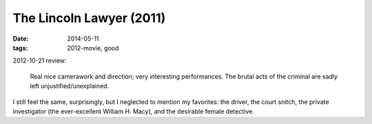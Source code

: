 The Lincoln Lawyer (2011)
=========================

:date: 2014-05-11
:tags: 2012-movie, good


2012-10-21 review:

    Real nice camerawork and direction; very interesting performances.
    The brutal acts of the criminal are sadly left
    unjustified/unexplained.

I still feel the same, surprisingly, but I neglected to mention my
favorites: the driver, the court snitch, the private investigator (the
ever-excellent William H. Macy), and the desirable female detective.
